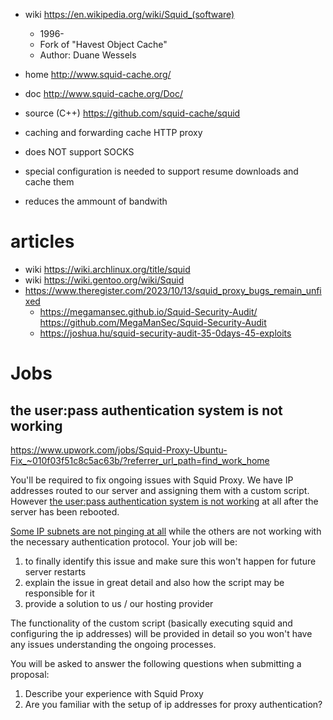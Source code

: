 - wiki https://en.wikipedia.org/wiki/Squid_(software)
  - 1996-
  - Fork of "Havest Object Cache"
  - Author: Duane Wessels

- home http://www.squid-cache.org/
- doc http://www.squid-cache.org/Doc/
- source (C++) https://github.com/squid-cache/squid

- caching and forwarding cache HTTP proxy
- does NOT support SOCKS
- special configuration is needed to support resume downloads and cache them
- reduces the ammount of bandwith

* articles

- wiki https://wiki.archlinux.org/title/squid
- wiki https://wiki.gentoo.org/wiki/Squid
- https://www.theregister.com/2023/10/13/squid_proxy_bugs_remain_unfixed
  - https://megamansec.github.io/Squid-Security-Audit/
    https://github.com/MegaManSec/Squid-Security-Audit
  - https://joshua.hu/squid-security-audit-35-0days-45-exploits

* Jobs

** the user:pass authentication system is not working

https://www.upwork.com/jobs/Squid-Proxy-Ubuntu-Fix_~010f03f51c8c5ac63b/?referrer_url_path=find_work_home

You'll be required to fix ongoing issues with Squid Proxy. We have
IP addresses routed to our server and assigning them with a custom
script. However _the user:pass authentication system is not working_
at all after the server has been rebooted.

_Some IP subnets are not pinging at all_ while the others are not
working with the necessary authentication protocol. Your job will be:

1) to finally identify this issue and make sure this won't happen for future server restarts
2) explain the issue in great detail and also how the script may be responsible for it
3) provide a solution to us / our hosting provider

The functionality of the custom script (basically executing squid and
configuring the ip addresses) will be provided in detail so you won't
have any issues understanding the ongoing processes.

You will be asked to answer the following questions when submitting a proposal:

1) Describe your experience with Squid Proxy
2) Are you familiar with the setup of ip addresses for proxy authentication?

